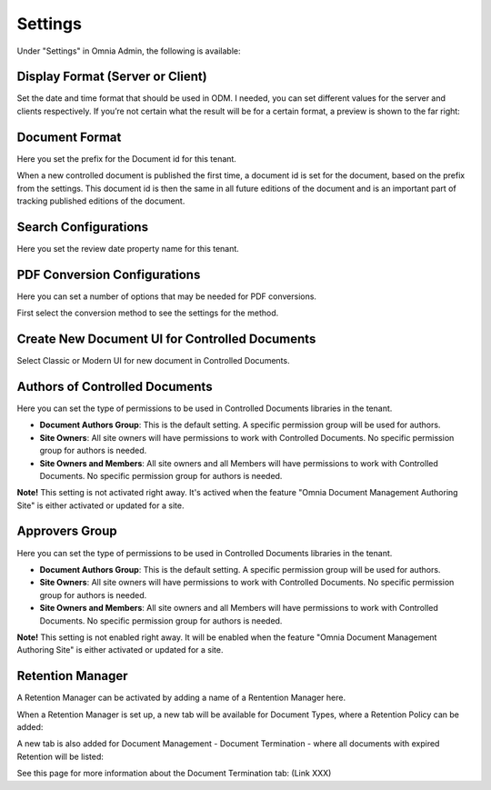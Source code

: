 Settings
===========================

Under "Settings" in Omnia Admin, the following is available:

Display Format (Server or Client)
***********************************
Set the date and time format that should be used in ODM. I needed, you can set different values for the server and clients respectively. If you’re not certain what the result will be for a certain format, a preview is shown to the far right:

.. image:: odm-display-format.png

Document Format
****************
Here you set the prefix for the Document id for this tenant.

.. image:: document-format.png
 
When a new controlled document is published the first time, a document id is set for the document, based on the prefix from the settings. This document id is then the same in all future editions of the document and is an important part of tracking published editions of the document.
 
.. image:: document-id.png

Search Configurations
**********************
Here you set the review date property name for this tenant.

.. image:: search-configuration.png

PDF Conversion Configurations
*****************************
Here you can set a number of options that may be needed for PDF conversions.

.. image:: pdf-conversion-configurations-new.png

First select the conversion method to see the settings for the method.

Create New Document UI for Controlled Documents
***********************************************
Select Classic or Modern UI for new document in Controlled Documents.

.. image:: document-ui.png

Authors of Controlled Documents
***********************************
Here you can set the type of permissions to be used in Controlled Documents libraries in the tenant.

.. image:: authors-controlled.png

+ **Document Authors Group**: This is the default setting. A specific permission group will be used for authors.
+ **Site Owners**: All site owners will have permissions to work with Controlled Documents. No specific permission group for authors is needed.
+ **Site Owners and Members**: All site owners and all Members will have permissions to work with Controlled Documents. No specific permission group for authors is needed.

**Note!** This setting is not activated right away. It's actived when the feature "Omnia Document Management Authoring Site" is either activated or updated for a site.

Approvers Group
***************
Here you can set the type of permissions to be used in Controlled Documents libraries in the tenant.

.. image:: authors-controlled.png

+ **Document Authors Group**: This is the default setting. A specific permission group will be used for authors.
+ **Site Owners**: All site owners will have permissions to work with Controlled Documents. No specific permission group for authors is needed.
+ **Site Owners and Members**: All site owners and all Members will have permissions to work with Controlled Documents. No specific permission group for authors is needed.

**Note!** This setting is not enabled right away. It will be enabled when the feature "Omnia Document Management Authoring Site" is either activated or updated for a site.

Retention Manager
*******************
A Retention Manager can be activated by adding a name of a Rentention Manager here.

.. image:: retention-manager.png

When a Retention Manager is set up, a new tab will be available for Document Types, where a Retention Policy can be added:

.. image:: retention-tab.png

A new tab is also added for Document Management - Document Termination - where all documents with expired Retention will be listed:

.. image:: document-termination.png

See this page for more information about the Document Termination tab: (Link XXX)
